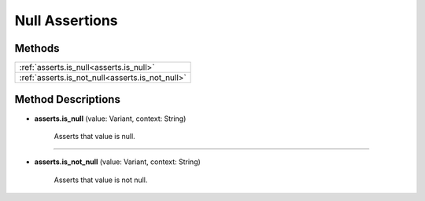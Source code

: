 Null Assertions
================

********
Methods
********

.. list-table::
    :widths: 100

    * - :ref:`asserts.is_null<asserts.is_null>`
    * - :ref:`asserts.is_not_null<asserts.is_not_null>`

********************
Method Descriptions
********************

.. _asserts.is_null:

* **asserts.is_null** (value: Variant, context: String)

    Asserts that value is null.

-----------

.. _asserts.is_not_null:

* **asserts.is_not_null** (value: Variant, context: String)

    Asserts that value is not null.